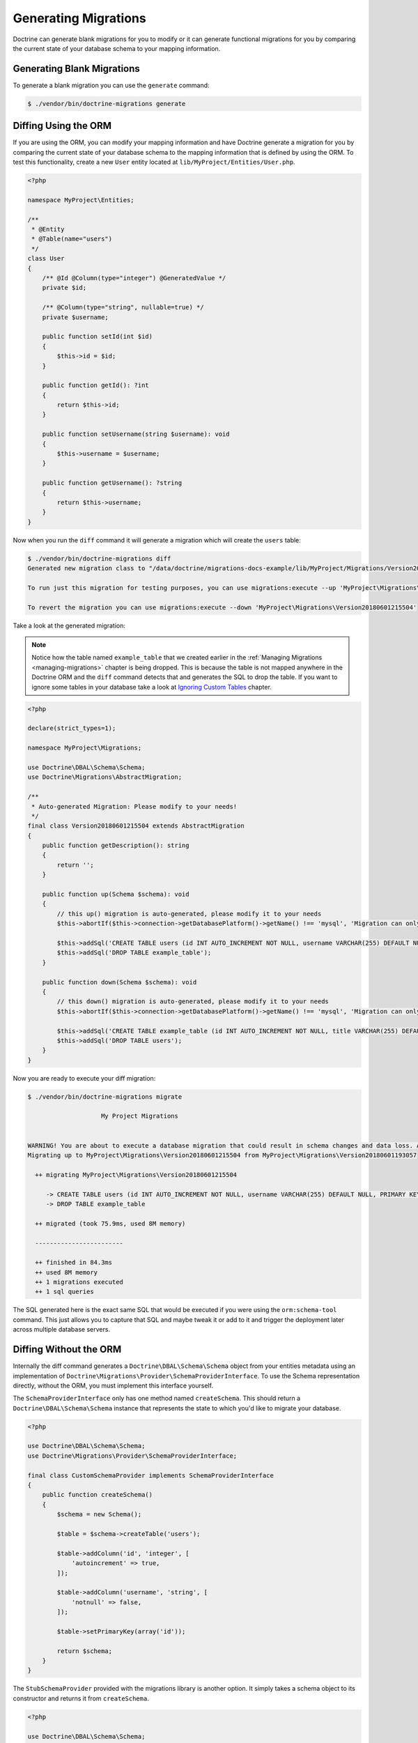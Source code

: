 Generating Migrations
=====================

Doctrine can generate blank migrations for you to modify or it can generate functional migrations for you by comparing
the current state of your database schema to your mapping information.

Generating Blank Migrations
---------------------------

To generate a blank migration you can use the ``generate`` command:

.. code-block:: sh

    $ ./vendor/bin/doctrine-migrations generate

Diffing Using the ORM
---------------------

If you are using the ORM, you can modify your mapping information and have Doctrine generate a migration
for you by comparing the current state of your database schema to the mapping information that is defined by using
the ORM. To test this functionality, create a new ``User`` entity located at ``lib/MyProject/Entities/User.php``.

.. code-block:: php

    <?php

    namespace MyProject\Entities;

    /**
     * @Entity
     * @Table(name="users")
     */
    class User
    {
        /** @Id @Column(type="integer") @GeneratedValue */
        private $id;

        /** @Column(type="string", nullable=true) */
        private $username;

        public function setId(int $id)
        {
            $this->id = $id;
        }

        public function getId(): ?int
        {
            return $this->id;
        }

        public function setUsername(string $username): void
        {
            $this->username = $username;
        }

        public function getUsername(): ?string
        {
            return $this->username;
        }
    }

Now when you run the ``diff`` command it will generate a migration which will create the ``users`` table:

.. code-block:: sh

    $ ./vendor/bin/doctrine-migrations diff
    Generated new migration class to "/data/doctrine/migrations-docs-example/lib/MyProject/Migrations/Version20180601215504.php"

    To run just this migration for testing purposes, you can use migrations:execute --up 'MyProject\Migrations\Version20180601215504'

    To revert the migration you can use migrations:execute --down 'MyProject\Migrations\Version20180601215504'

Take a look at the generated migration:

.. note::

    Notice how the table named ``example_table`` that we created earlier in the :ref:`Managing Migrations <managing-migrations>`
    chapter is being dropped. This is because the table is not mapped anywhere in the Doctrine ORM and the ``diff`` command
    detects that and generates the SQL to drop the table. If you want to ignore some tables in your database take a
    look at `Ignoring Custom Tables <#ignoring-custom-tables>`_ chapter.

.. code-block:: php

    <?php

    declare(strict_types=1);

    namespace MyProject\Migrations;

    use Doctrine\DBAL\Schema\Schema;
    use Doctrine\Migrations\AbstractMigration;

    /**
     * Auto-generated Migration: Please modify to your needs!
     */
    final class Version20180601215504 extends AbstractMigration
    {
        public function getDescription(): string
        {
            return '';
        }

        public function up(Schema $schema): void
        {
            // this up() migration is auto-generated, please modify it to your needs
            $this->abortIf($this->connection->getDatabasePlatform()->getName() !== 'mysql', 'Migration can only be executed safely on \'mysql\'.');

            $this->addSql('CREATE TABLE users (id INT AUTO_INCREMENT NOT NULL, username VARCHAR(255) DEFAULT NULL, PRIMARY KEY(id)) DEFAULT CHARACTER SET utf8 COLLATE utf8_unicode_ci ENGINE = InnoDB');
            $this->addSql('DROP TABLE example_table');
        }

        public function down(Schema $schema): void
        {
            // this down() migration is auto-generated, please modify it to your needs
            $this->abortIf($this->connection->getDatabasePlatform()->getName() !== 'mysql', 'Migration can only be executed safely on \'mysql\'.');

            $this->addSql('CREATE TABLE example_table (id INT AUTO_INCREMENT NOT NULL, title VARCHAR(255) DEFAULT NULL COLLATE latin1_swedish_ci, PRIMARY KEY(id)) DEFAULT CHARACTER SET utf8 COLLATE utf8_unicode_ci ENGINE = InnoDB');
            $this->addSql('DROP TABLE users');
        }
    }

Now you are ready to execute your diff migration:

.. code-block:: sh

    $ ./vendor/bin/doctrine-migrations migrate

                        My Project Migrations


    WARNING! You are about to execute a database migration that could result in schema changes and data loss. Are you sure you wish to continue? (y/n)y
    Migrating up to MyProject\Migrations\Version20180601215504 from MyProject\Migrations\Version20180601193057

      ++ migrating MyProject\Migrations\Version20180601215504

         -> CREATE TABLE users (id INT AUTO_INCREMENT NOT NULL, username VARCHAR(255) DEFAULT NULL, PRIMARY KEY(id)) DEFAULT CHARACTER SET utf8 COLLATE utf8_unicode_ci ENGINE = InnoDB
         -> DROP TABLE example_table

      ++ migrated (took 75.9ms, used 8M memory)

      ------------------------

      ++ finished in 84.3ms
      ++ used 8M memory
      ++ 1 migrations executed
      ++ 1 sql queries

The SQL generated here is the exact same SQL that would be executed if you were using the ``orm:schema-tool`` command.
This just allows you to capture that SQL and maybe tweak it or add to it and trigger the deployment later across
multiple database servers.

Diffing Without the ORM
-----------------------

Internally the diff command generates a ``Doctrine\DBAL\Schema\Schema`` object from your entities metadata using an
implementation of ``Doctrine\Migrations\Provider\SchemaProviderInterface``. To use the Schema representation
directly, without the ORM, you must implement this interface yourself.

The ``SchemaProviderInterface`` only has one method named ``createSchema``. This should return a ``Doctrine\DBAL\Schema\Schema``
instance that represents the state to which you'd like to migrate your database.

.. code-block:: php

    <?php

    use Doctrine\DBAL\Schema\Schema;
    use Doctrine\Migrations\Provider\SchemaProviderInterface;

    final class CustomSchemaProvider implements SchemaProviderInterface
    {
        public function createSchema()
        {
            $schema = new Schema();

            $table = $schema->createTable('users');

            $table->addColumn('id', 'integer', [
                'autoincrement' => true,
            ]);

            $table->addColumn('username', 'string', [
                'notnull' => false,
            ]);

            $table->setPrimaryKey(array('id'));

            return $schema;
        }
    }

The ``StubSchemaProvider`` provided with the migrations library is another option.
It simply takes a schema object to its constructor and returns it from ``createSchema``.

.. code-block:: php

    <?php

    use Doctrine\DBAL\Schema\Schema;
    use Doctrine\Migrations\Provider\StubSchemaProvider;

    $schema = new Schema();

    $table = $schema->createTable('users');

    $table->addColumn('id', 'integer', [
        'autoincrement' => true,
    ]);

    $table->addColumn('username', 'string', [
        'notnull' => false,
    ]);

    $table->setPrimaryKey(array('id'));

    $provider = new StubSchemaProvider($schema);
    $provider->createSchema() === $schema; // true

By default the Doctrine Migrations command line tool will only add the diff command if the ORM is present.
Without the ORM, you'll have to add the diff command to your console application manually and set your
custom schema provider to the dependency factory, which will be passed to the the diff command's constructor.
Take a look at the :ref:`Custom Integration <custom-integration>` chapter for information on how to setup a
custom console application.

.. code-block:: php

    <?php

    use Doctrine\Migrations\Tools\Console\Command\DiffCommand;

    $schemaProvider = new CustomSchemaProvider();
    $dependencyFactory->setDefinition(SchemaProvider::class, static fn () => $schemaProvider);

    /** @var Symfony\Component\Console\Application */
    $cli->add(new DiffCommand($dependencyFactory);

    // ...

    $cli->run();

With the custom provider in place the ``diff`` command will compare the current database schema to the one provided by
the ``SchemaProviderInterface`` implementation. If there is a mismatch, the differences will be included in the
generated migration just like the ORM examples above.

Formatted SQL
-------------

You can optionally pass the ``--formatted`` option if you want the dumped SQL to be formatted. This option uses
the ``doctrine/sql-formatter`` package so you will need to install this package for it to work:

.. code-block:: sh

    $ composer require doctrine/sql-formatter

Ignoring Custom Tables
----------------------

If you have custom tables which are not managed by Doctrine you will need to tell Doctrine to ignore these tables.
Otherwise, everytime you run the ``diff`` command, Doctrine will try to drop those tables. You can configure Doctrine
with a schema filter.

.. code-block:: php

    $connection->getConfiguration()->setSchemaAssetsFilter(static function (string|AbstractAsset $assetName): bool {
        if ($assetName instanceof AbstractAsset) {
            $assetName = $assetName->getName();
        }

        return (bool) preg_match("~^(?!t_)~", $assetName);
    });

With this expression all tables prefixed with t_ will ignored by the schema tool.

If you use the DoctrineBundle with Symfony you can set the ``schema_filter`` option
in your configuration. You can find more information in the documentation of the
DoctrineMigrationsBundle.

Merging Historical Migrations
-----------------------------

If you have many migrations, which were generated by successive runs of the ``diff`` command over time,
and you would like to replace them with one single migration, you can
delete (or archive) all your "historical" migration files and
run the ``diff`` command with the ``--from-empty-schema`` option.
It will generate a full migration as if your database was empty.
You can then use the ``rollup`` command to synchronize the version table of your (already up-to-date) database.

:ref:`Next Chapter: Custom Configuration <custom-configuration>`
